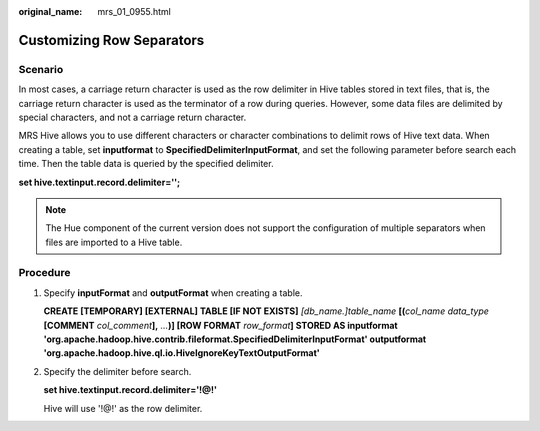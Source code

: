 :original_name: mrs_01_0955.html

.. _mrs_01_0955:

Customizing Row Separators
==========================

Scenario
--------

In most cases, a carriage return character is used as the row delimiter in Hive tables stored in text files, that is, the carriage return character is used as the terminator of a row during queries. However, some data files are delimited by special characters, and not a carriage return character.

MRS Hive allows you to use different characters or character combinations to delimit rows of Hive text data. When creating a table, set **inputformat** to **SpecifiedDelimiterInputFormat**, and set the following parameter before search each time. Then the table data is queried by the specified delimiter.

**set hive.textinput.record.delimiter='';**

.. note::

   The Hue component of the current version does not support the configuration of multiple separators when files are imported to a Hive table.

Procedure
---------

#. Specify **inputFormat** and **outputFormat** when creating a table.

   **CREATE [TEMPORARY] [EXTERNAL] TABLE [IF NOT EXISTS]** *[db_name.]table_name* **[(**\ *col_name data_type* **[COMMENT** *col_comment*\ **],** *...*\ **)] [ROW FORMAT** *row_format*\ **] STORED AS inputformat 'org.apache.hadoop.hive.contrib.fileformat.SpecifiedDelimiterInputFormat' outputformat 'org.apache.hadoop.hive.ql.io.HiveIgnoreKeyTextOutputFormat'**

#. Specify the delimiter before search.

   **set hive.textinput.record.delimiter='!@!'**

   Hive will use '!@!' as the row delimiter.

